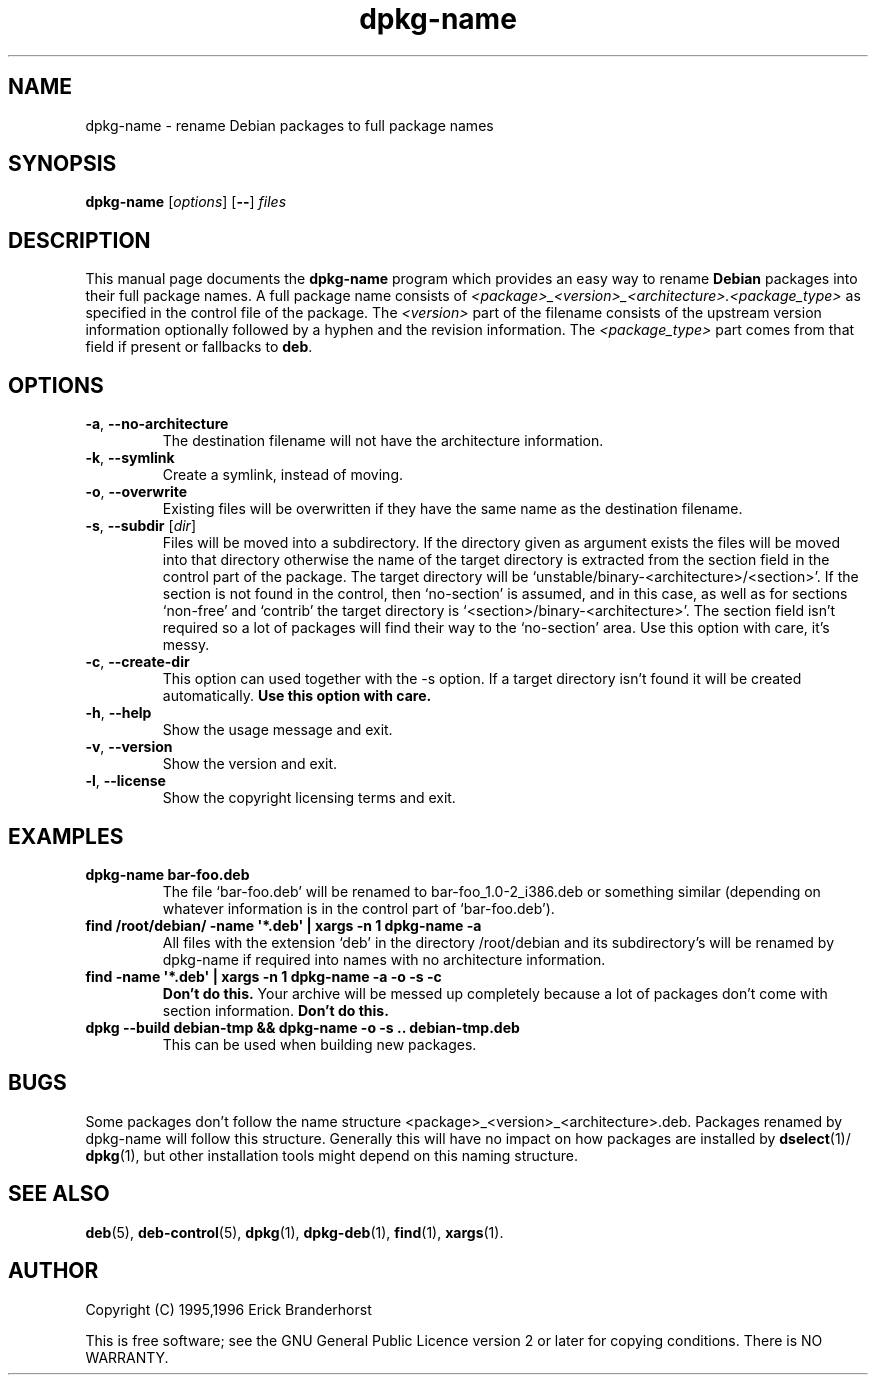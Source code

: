 .\" This is an -*- nroff -*- source file.
.\" dpkg-name and this manpage are Copyright © 1995,1996 by Erick Branderhorst.
.\"
.\" This is free software; see the GNU General Public Licence version 2
.\" or later for copying conditions.  There is NO warranty.
.TH dpkg\-name 1 "2007-11-22" "Debian Project" "dpkg utilities"
.SH NAME
dpkg\-name \- rename Debian packages to full package names
.
.SH SYNOPSIS
.B dpkg\-name
.RI [ options  ]
.RB [ \-\- ]
.I files
.
.SH DESCRIPTION
.PP
This manual page documents the
.B dpkg\-name
program which provides an easy way to rename
.B Debian
packages into their full package names. A full package name consists
of \fI<package>_<version>_<architecture>.<package_type>\fP as specified in
the control file of the package. The \fI<version>\fP part of the filename
consists of the upstream version information optionally followed by a
hyphen and the revision information. The \fI<package_type>\fP part comes
from that field if present or fallbacks to \fBdeb\fP.
.
.SH OPTIONS
.TP
.BR \-a ", " \-\-no\-architecture
The destination filename will not have the architecture information.
.TP
.BR \-k ", " \-\-symlink
Create a symlink, instead of moving.
.TP
.BR \-o ", " \-\-overwrite
Existing files will be overwritten if they have the same name as the
destination filename.
.TP
.BR \-s ", " \-\-subdir " [\fIdir\fP]"
Files will be moved into a subdirectory. If the directory given as argument exists
the files will be moved into that directory otherwise the name of
the target directory is extracted from the section field in the
control part of the package. The target directory will be
`unstable/binary\-<architecture>/<section>'. If the section is
not found in the control, then `no-section' is assumed, and in this case,
as well as for sections `non-free' and `contrib' the target directory is
`<section>/binary\-<architecture>'. The section field isn't required so
a lot of packages will find their way to the `no\-section' area. Use
this option with care, it's messy.
.TP
.BR \-c ", " \-\-create\-dir
This option can used together with the \-s option. If a target
directory isn't found it will be created automatically.
.B Use this option with care.
.TP
.BR \-h ", " \-\-help
Show the usage message and exit.
.TP
.BR \-v ", " \-\-version
Show the version and exit.
.TP
.BR \-l ", " \-\-license
Show the copyright licensing terms and exit.
.
.SH EXAMPLES
.TP
.B dpkg\-name bar\-foo.deb
The file `bar\-foo.deb' will be renamed to bar\-foo_1.0\-2_i386.deb or
something similar (depending on whatever information is in the control
part of `bar\-foo.deb').
.TP
.B find /root/debian/ \-name \(aq*.deb\(aq | xargs \-n 1 dpkg\-name \-a
All files with the extension `deb' in the directory /root/debian and its
subdirectory's will be renamed by dpkg\-name if required into names with no
architecture information.
.TP
.B find \-name \(aq*.deb\(aq | xargs \-n 1 dpkg\-name \-a \-o \-s \-c
.B Don't do this.
Your archive will be messed up completely because a lot of packages
don't come with section information.
.B Don't do this.
.TP
.B dpkg \-\-build debian\-tmp && dpkg\-name \-o \-s .. debian\-tmp.deb
This can be used when building new packages.
.
.SH BUGS
Some packages don't follow the name structure
<package>_<version>_<architecture>.deb. Packages renamed by dpkg\-name
will follow this structure. Generally this will have no impact on how
packages are installed by
.BR dselect (1)/
.BR dpkg (1),
but other installation tools
might depend on this naming structure.
.
.SH SEE ALSO
.BR deb (5),
.BR deb\-control (5),
.BR dpkg (1),
.BR dpkg\-deb (1),
.BR find (1),
.BR xargs (1).
.
.SH AUTHOR
Copyright (C) 1995,1996 Erick Branderhorst
.sp
This is free software; see the GNU General Public Licence version 2 or
later for copying conditions. There is NO WARRANTY.
